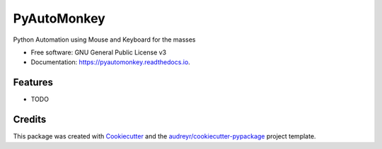 ============
PyAutoMonkey
============


.. image:: https://img.shields.io/pypi/v/pyautomonkey.svg
        :target: https://pypi.python.org/pypi/pyautomonkey

.. image:: https://img.shields.io/travis/MihailCosmin/pyautomonkey.svg
        :target: https://travis-ci.com/MihailCosmin/pyautomonkey

.. image:: https://readthedocs.org/projects/pyautomonkey/badge/?version=latest
        :target: https://pyautomonkey.readthedocs.io/en/latest/?version=latest
        :alt: Documentation Status


.. image:: https://pyup.io/repos/github/MihailCosmin/pyautomonkey/shield.svg
     :target: https://pyup.io/repos/github/MihailCosmin/pyautomonkey/
     :alt: Updates



Python Automation using Mouse and Keyboard for the masses


* Free software: GNU General Public License v3
* Documentation: https://pyautomonkey.readthedocs.io.


Features
--------

* TODO

Credits
-------

This package was created with Cookiecutter_ and the `audreyr/cookiecutter-pypackage`_ project template.

.. _Cookiecutter: https://github.com/audreyr/cookiecutter
.. _`audreyr/cookiecutter-pypackage`: https://github.com/audreyr/cookiecutter-pypackage
